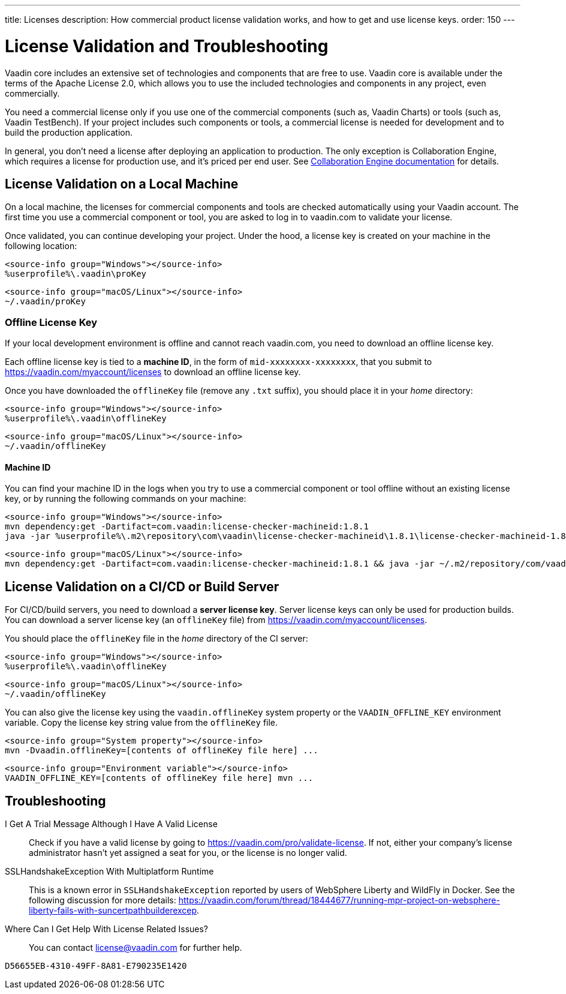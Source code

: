 ---
title: Licenses
description: How commercial product license validation works, and how to get and use license keys.
order: 150
---

= License Validation and Troubleshooting

Vaadin core includes an extensive set of technologies and components that are free to use.
Vaadin core is available under the terms of the Apache License 2.0, which allows you to use the included technologies and components in any project, even commercially.

You need a commercial license only if you use one of the commercial components (such as, Vaadin Charts) or tools (such as, Vaadin TestBench).
If your project includes such components or tools, a commercial license is needed for development and to build the production application.

In general, you don't need a license after deploying an application to production.
The only exception is Collaboration Engine, which requires a license for production use, and it's priced per end user.
See <<{articles}/tools/ce/developing-with-ce#,Collaboration Engine documentation>> for details.

[[online-license-key]]
== License Validation on a Local Machine

pass:[<!-- vale Vale.Terms = NO -->]

On a local machine, the licenses for commercial components and tools are checked automatically using your Vaadin account.
The first time you use a commercial component or tool, you are asked to log in to vaadin.com to validate your license.

pass:[<!-- vale Vale.Terms = YES -->]

Once validated, you can continue developing your project.
Under the hood, a license key is created on your machine in the following location:

[.example]
--
[source,filesystem]
----
<source-info group="Windows"></source-info>
%userprofile%\.vaadin\proKey
----

[source,filesystem]
----
<source-info group="macOS/Linux"></source-info>
~/.vaadin/proKey
----
--

pass:[<!-- vale Vale.Terms = NO -->]

[since:com.vaadin:vaadin@V23.2]
[[offline-license-key]]
=== Offline License Key

If your local development environment is offline and cannot reach vaadin.com, you need to download an offline license key.

pass:[<!-- vale Vale.Terms = YES -->]

Each offline license key is tied to a *machine ID*, in the form of `mid-xxxxxxxx-xxxxxxxx`, that you submit to https://vaadin.com/myaccount/licenses to download an offline license key.

Once you have downloaded the [filename]`offlineKey` file (remove any [filename]`.txt` suffix), you should place it in your _home_ directory:

[.example]
--
[source,filesystem]
----
<source-info group="Windows"></source-info>
%userprofile%\.vaadin\offlineKey
----

[source,filesystem]
----
<source-info group="macOS/Linux"></source-info>
~/.vaadin/offlineKey
----
--

==== Machine ID

You can find your machine ID in the logs when you try to use a commercial component or tool offline without an existing license key, or by running the following commands on your machine:

[.example]
--
[source,terminal]
----
<source-info group="Windows"></source-info>
mvn dependency:get -Dartifact=com.vaadin:license-checker-machineid:1.8.1
java -jar %userprofile%\.m2\repository\com\vaadin\license-checker-machineid\1.8.1\license-checker-machineid-1.8.1.jar
----

[source,terminal]
----
<source-info group="macOS/Linux"></source-info>
mvn dependency:get -Dartifact=com.vaadin:license-checker-machineid:1.8.1 && java -jar ~/.m2/repository/com/vaadin/license-checker-machineid/1.8.1/license-checker-machineid-1.8.1.jar
----
--


[[server-license-key]]
== License Validation on a CI/CD or Build Server

For CI/CD/build servers, you need to download a **server license key**.
Server license keys can only be used for production builds.
You can download a server license key (an [filename]`offlineKey` file) from https://vaadin.com/myaccount/licenses.

You should place the [filename]`offlineKey` file in the _home_ directory of the CI server:

[.example]
--
[source,filesystem]
----
<source-info group="Windows"></source-info>
%userprofile%\.vaadin\offlineKey
----

[source,filesystem]
----
<source-info group="macOS/Linux"></source-info>
~/.vaadin/offlineKey
----
--

You can also give the license key using the `vaadin.offlineKey` system property or the `VAADIN_OFFLINE_KEY` environment variable.
Copy the license key string value from the [filename]`offlineKey` file.

[.example]
--
[source,terminal]
----
<source-info group="System property"></source-info>
mvn -Dvaadin.offlineKey=[contents of offlineKey file here] ...
----

[source,terminal]
----
<source-info group="Environment variable"></source-info>
VAADIN_OFFLINE_KEY=[contents of offlineKey file here] mvn ...
----
--

== Troubleshooting

I Get A Trial Message Although I Have A Valid License::
Check if you have a valid license by going to https://vaadin.com/pro/validate-license.
If not, either your company's license administrator hasn't yet assigned a seat for you, or the license is no longer valid.

SSLHandshakeException With Multiplatform Runtime::
This is a known error in `SSLHandshakeException` reported by users of WebSphere Liberty and WildFly in Docker.
See the following discussion for more details: https://vaadin.com/forum/thread/18444677/running-mpr-project-on-websphere-liberty-fails-with-suncertpathbuilderexcep.

Where Can I Get Help With License Related Issues?::
You can contact link:mailto:license@vaadin.com[license@vaadin.com] for further help.


[discussion-id]`D56655EB-4310-49FF-8A81-E790235E1420`
